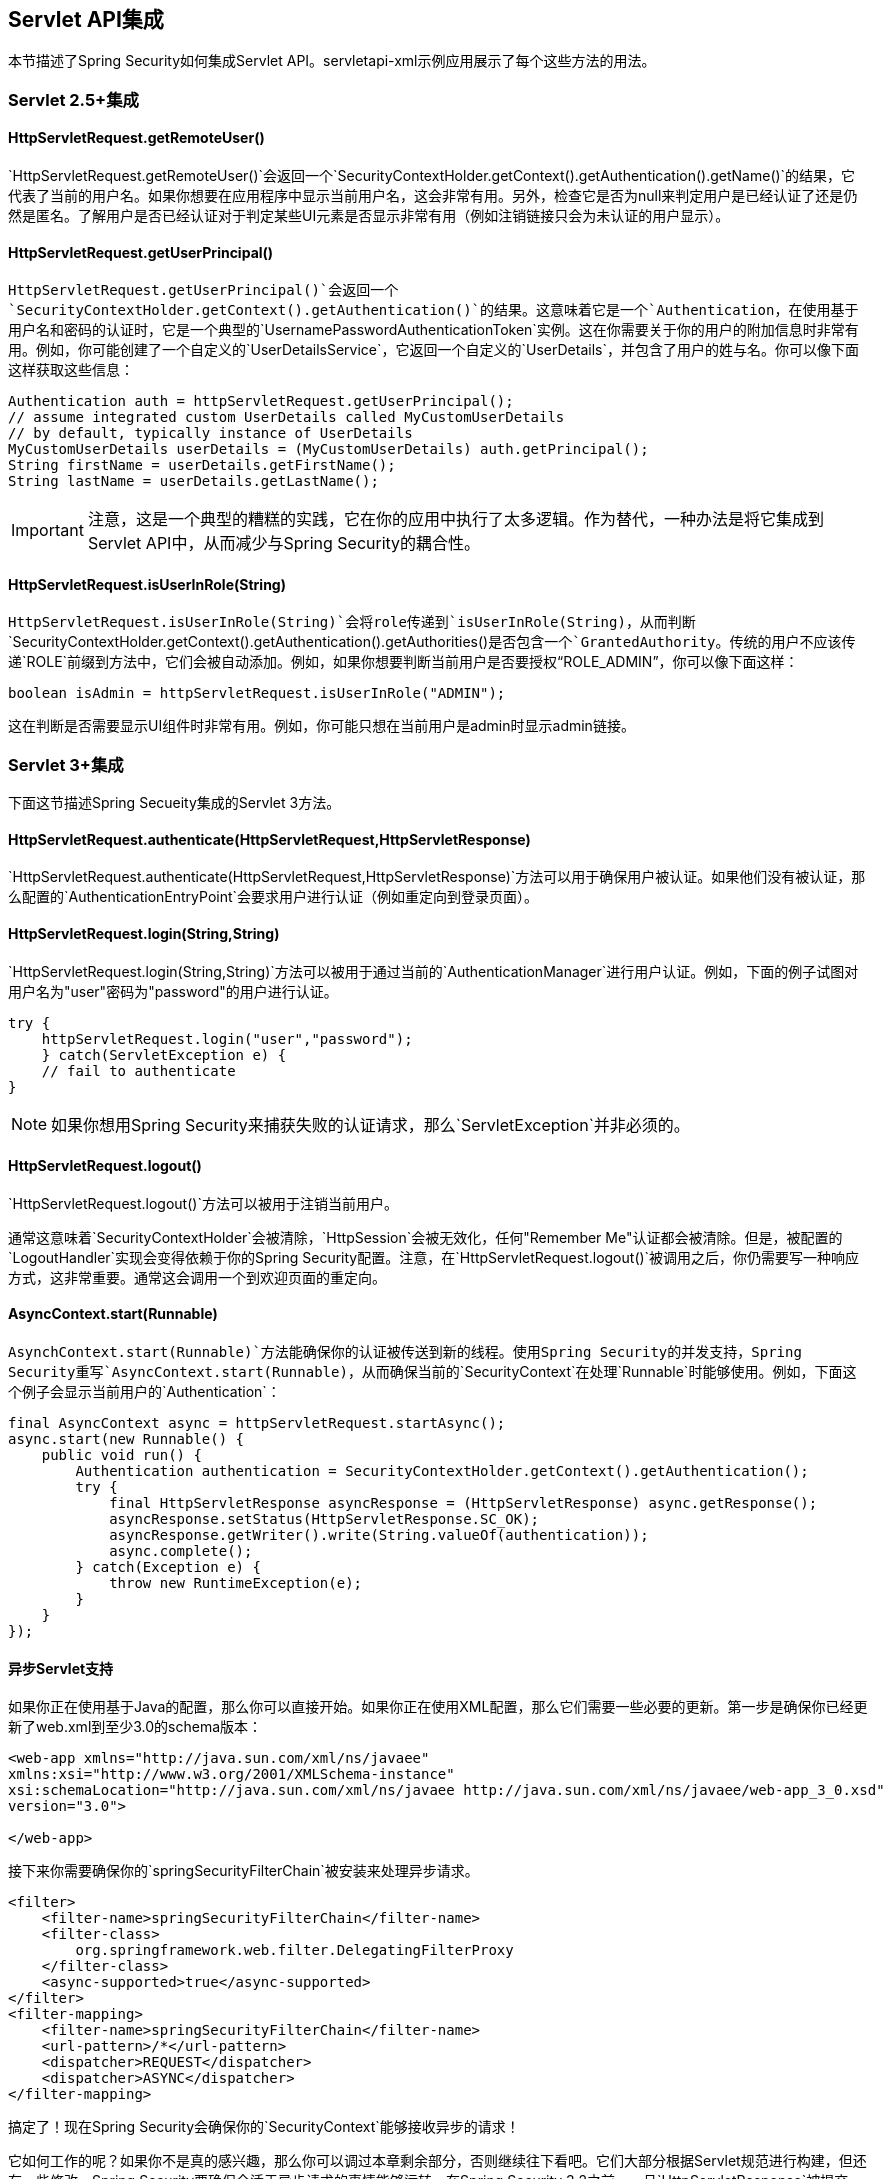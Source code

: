 == Servlet API集成

本节描述了Spring Security如何集成Servlet API。servletapi-xml示例应用展示了每个这些方法的用法。

=== Servlet 2.5+集成

====  HttpServletRequest.getRemoteUser()

`HttpServletRequest.getRemoteUser()`会返回一个`SecurityContextHolder.getContext().getAuthentication().getName()`的结果，它代表了当前的用户名。如果你想要在应用程序中显示当前用户名，这会非常有用。另外，检查它是否为null来判定用户是已经认证了还是仍然是匿名。了解用户是否已经认证对于判定某些UI元素是否显示非常有用（例如注销链接只会为未认证的用户显示）。

==== HttpServletRequest.getUserPrincipal()

`HttpServletRequest.getUserPrincipal()`会返回一个`SecurityContextHolder.getContext().getAuthentication()`的结果。这意味着它是一个`Authentication`，在使用基于用户名和密码的认证时，它是一个典型的`UsernamePasswordAuthenticationToken`实例。这在你需要关于你的用户的附加信息时非常有用。例如，你可能创建了一个自定义的`UserDetailsService`，它返回一个自定义的`UserDetails`，并包含了用户的姓与名。你可以像下面这样获取这些信息：

[source,java]
----
Authentication auth = httpServletRequest.getUserPrincipal();
// assume integrated custom UserDetails called MyCustomUserDetails
// by default, typically instance of UserDetails
MyCustomUserDetails userDetails = (MyCustomUserDetails) auth.getPrincipal();
String firstName = userDetails.getFirstName();
String lastName = userDetails.getLastName();

----

[IMPORTANT]
注意，这是一个典型的糟糕的实践，它在你的应用中执行了太多逻辑。作为替代，一种办法是将它集成到Servlet API中，从而减少与Spring Security的耦合性。

==== HttpServletRequest.isUserInRole(String)

`HttpServletRequest.isUserInRole(String)`会将role传递到`isUserInRole(String)`，从而判断`SecurityContextHolder.getContext().getAuthentication().getAuthorities()`是否包含一个`GrantedAuthority`。传统的用户不应该传递`ROLE`前缀到方法中，它们会被自动添加。例如，如果你想要判断当前用户是否要授权“ROLE_ADMIN”，你可以像下面这样：

[source,java]
----
boolean isAdmin = httpServletRequest.isUserInRole("ADMIN");

----

这在判断是否需要显示UI组件时非常有用。例如，你可能只想在当前用户是admin时显示admin链接。

=== Servlet 3+集成

下面这节描述Spring Secueity集成的Servlet 3方法。

==== HttpServletRequest.authenticate(HttpServletRequest,HttpServletResponse)

`HttpServletRequest.authenticate(HttpServletRequest,HttpServletResponse)`方法可以用于确保用户被认证。如果他们没有被认证，那么配置的`AuthenticationEntryPoint`会要求用户进行认证（例如重定向到登录页面）。

==== HttpServletRequest.login(String,String)

`HttpServletRequest.login(String,String)`方法可以被用于通过当前的`AuthenticationManager`进行用户认证。例如，下面的例子试图对用户名为"user"密码为"password"的用户进行认证。

[source,java]
----
try {
    httpServletRequest.login("user","password");
    } catch(ServletException e) {
    // fail to authenticate
}
----

[NOTE]
如果你想用Spring Security来捕获失败的认证请求，那么`ServletException`并非必须的。

==== HttpServletRequest.logout()

`HttpServletRequest.logout()`方法可以被用于注销当前用户。

通常这意味着`SecurityContextHolder`会被清除，`HttpSession`会被无效化，任何"Remember Me"认证都会被清除。但是，被配置的`LogoutHandler`实现会变得依赖于你的Spring Security配置。注意，在`HttpServletRequest.logout()`被调用之后，你仍需要写一种响应方式，这非常重要。通常这会调用一个到欢迎页面的重定向。

==== AsyncContext.start(Runnable)

`AsynchContext.start(Runnable)`方法能确保你的认证被传送到新的线程。使用Spring Security的并发支持，Spring Security重写`AsyncContext.start(Runnable)`，从而确保当前的`SecurityContext`在处理`Runnable`时能够使用。例如，下面这个例子会显示当前用户的`Authentication`：

[source,java]
----
final AsyncContext async = httpServletRequest.startAsync();
async.start(new Runnable() {
    public void run() {
        Authentication authentication = SecurityContextHolder.getContext().getAuthentication();
        try {
            final HttpServletResponse asyncResponse = (HttpServletResponse) async.getResponse();
            asyncResponse.setStatus(HttpServletResponse.SC_OK);
            asyncResponse.getWriter().write(String.valueOf(authentication));
            async.complete();
        } catch(Exception e) {
            throw new RuntimeException(e);
        }
    }
});

----

==== 异步Servlet支持

如果你正在使用基于Java的配置，那么你可以直接开始。如果你正在使用XML配置，那么它们需要一些必要的更新。第一步是确保你已经更新了web.xml到至少3.0的schema版本：

[source,xml]
----
<web-app xmlns="http://java.sun.com/xml/ns/javaee"
xmlns:xsi="http://www.w3.org/2001/XMLSchema-instance"
xsi:schemaLocation="http://java.sun.com/xml/ns/javaee http://java.sun.com/xml/ns/javaee/web-app_3_0.xsd"
version="3.0">

</web-app>

----

接下来你需要确保你的`springSecurityFilterChain`被安装来处理异步请求。

[source,xml]
----
<filter>
    <filter-name>springSecurityFilterChain</filter-name>
    <filter-class>
        org.springframework.web.filter.DelegatingFilterProxy
    </filter-class>
    <async-supported>true</async-supported>
</filter>
<filter-mapping>
    <filter-name>springSecurityFilterChain</filter-name>
    <url-pattern>/*</url-pattern>
    <dispatcher>REQUEST</dispatcher>
    <dispatcher>ASYNC</dispatcher>
</filter-mapping>

----

搞定了！现在Spring Security会确保你的`SecurityContext`能够接收异步的请求！

它如何工作的呢？如果你不是真的感兴趣，那么你可以调过本章剩余部分，否则继续往下看吧。它们大部分根据Servlet规范进行构建，但还有一些修改，Spring Security要确保合适于异步请求的事情能够运转。在Spring Security 3.2之前，一旦`HttpServletResponse`被提交，`SecurityContext`就会自动被`SecurityContextHolder`保存。这在异步环境下会引起问题。例如考虑一下：

[source,java]
----
httpServletRequest.startAsync();
new Thread("AsyncThread") {
    @Override
    public void run() {
        try {
            // Do work
            TimeUnit.SECONDS.sleep(1);

            // Write to and commit the httpServletResponse
            httpServletResponse.getOutputStream().flush();
        } catch (Exception e) {
            e.printStackTrace();
        }
    }
}.start();

----

问题在于，线程并不知道Spring Security，因此`SecurityContext`并不会传递给它。这意味着在我们提交`HttpServletResponse`时还没有`SecuriytContext`。当Spring Security在`HttpServletResponse`提交时自动保存`SecurityContext`，我们就会丢失我们的用户登录记录。

在3.2版本之后，Spring Security非常机智，不再在`HttpServletRequest.startAsync()`被调用时提交`HttpServletResponse`并自动保存`SecurityContext`。

=== Servlet 3.1+集成

下面这节描述了Spring Security集成的Servlet 3.1方法。

==== HttpServletRequest#changeSessionId()

`HttpServletRequest.changeSessionId()`是默认的方法，用于在Servlet 3.1过更高版本中对Session固化攻击进行防范。